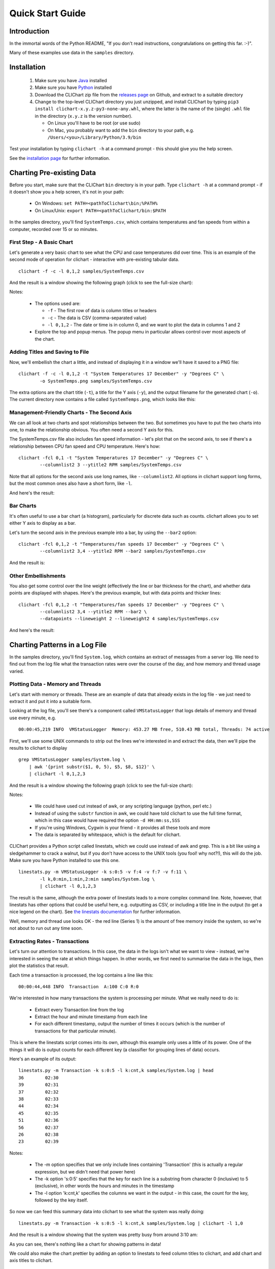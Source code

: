 =====================
Quick Start Guide
=====================

Introduction
============

In the immortal words of the Python README, "If you don't read instructions,
congratulations on getting this far. :-)".

Many of these examples use data in the ``samples`` directory.


Installation
============

 1. Make sure you have `Java <https://www.oracle.com/java/technologies/downloads/>`_ installed
 2. Make sure you have `Python <http://www.python.org/>`_ installed
 3. Download the CLIChart zip file from the 
    `releases page <https://github.com/captsens/clichart/releases>`_ on Github, 
    and extract to a suitable directory
 4. Change to the top-level CLIChart directory you just unzipped, and install CLIChart by typing
    ``pip3 install clichart-x.y.z-py3-none-any.whl``, where the latter is the name of the (single) ``.whl`` file in the directory
    (``x.y.z`` is the version number).

    * On Linux you'll have to be root (or use sudo)
    * On Mac, you probably want to add the ``bin`` directory to your path, e.g. ``/Users/<you>/Library/Python/3.9/bin``

Test your installation by typing ``clichart -h`` at a command prompt - this should give you
the help screen.

See the `installation page <installation.html>`_ for further information.


Charting Pre-existing Data
==========================

Before you start, make sure that the CLIChart ``bin`` directory is in your path.  Type ``clichart -h`` at a command prompt - if
it doesn't show you a help screen, it's not in your path:

 * On Windows: ``set PATH=<pathToClichart\bin;%PATH%``
 * On Linux/Unix: ``export PATH=<pathToClichart/bin:$PATH``

In the samples directory, you'll find ``SystemTemps.csv``, which contains temperatures
and fan speeds from within a computer, recorded over 15 or so minutes.


First Step - A Basic Chart
--------------------------

Let's generate a very basic chart to see what the CPU and case temperatures did over time.  This is an
example of the second mode of operation for clichart - interactive with pre-existing tabular data. ::

    clichart -f -c -l 0,1,2 samples/SystemTemps.csv

And the result is a window showing the following graph (click to see the full-size chart):

.. image:: _static/images/SystemTemps-1-small.png
    :align: center
    :target: _static/images/SystemTemps-1.png

Notes:

 * The options used are:

   - ``-f`` - The first row of data is column titles or headers
   - ``-c`` - The data is CSV (comma-separated value)
   - ``-l 0,1,2`` - The date or time is in column 0, and we want to plot the data in columns 1 and 2

 * Explore the top and popup menus.  The popup menu in particular allows control over most aspects
   of the chart.


Adding Titles and Saving to File
--------------------------------

Now, we'll embellish the chart a little, and instead of displaying it in a window we'll have it
saved to a PNG file: ::

    clichart -f -c -l 0,1,2 -t "System Temperatures 17 December" -y "Degrees C" \
            -o SystemTemps.png samples/SystemTemps.csv

The extra options are the chart title (``-t``), a title for the Y axis (``-y``), and the output
filename for the generated chart (``-o``).  The current directory now contains a file called
``SystemTemps.png``, which looks like this:

.. image:: _static/images/SystemTemps-2-small.png
    :align: center
    :target: _static/images/SystemTemps-2.png


Management-Friendly Charts - The Second Axis
--------------------------------------------

We can all look at two charts and spot relationships between the two.  But sometimes you have to put
the two charts into one, to make the relationship obvious.  You often need a second Y axis for this.

The SystemTemps.csv file also includes fan speed information - let's plot that on the second axis, to
see if there's a relationship between CPU fan speed and CPU temperature.  Here's how: ::

    clichart -fcl 0,1 -t "System Temperatures 17 December" -y "Degrees C" \
            --columnlist2 3 --ytitle2 RPM samples/SystemTemps.csv

Note that all options for the second axis use long names, like ``--columnlist2``.  All options in
clichart support long forms, but the most common ones also have a short form, like ``-l``.

And here's the result:

.. image:: _static/images/SystemTemps-2axis-small.png
    :align: center
    :target: _static/images/SystemTemps-2axis.png


Bar Charts
----------

It's often useful to use a bar chart (a histogram), particularly for discrete data such as counts.
clichart allows you to set either Y axis to display as a bar.

Let's turn the second axis in the previous example into a bar, by using the ``--bar2`` option: ::

    clichart -fcl 0,1,2 -t "Temperatures/fan speeds 17 December" -y "Degrees C" \
            --columnlist2 3,4 --ytitle2 RPM --bar2 samples/SystemTemps.csv

And the result is:

.. image:: _static/images/SystemTemps-bar-small.png
    :align: center
    :target: _static/images/SystemTemps-bar.png


Other Embellishments
--------------------

You also get some control over the line weight (effectively the line or bar thickness for the chart),
and whether data points are displayed with shapes.  Here's the previous example, but with data points and
thicker lines: ::

    clichart -fcl 0,1,2 -t "Temperatures/fan speeds 17 December" -y "Degrees C" \
            --columnlist2 3,4 --ytitle2 RPM --bar2 \
            --datapoints --lineweight 2 --lineweight2 4 samples/SystemTemps.csv

And here's the result:

.. image:: _static/images/SystemTemps-barembellished-small.png
    :align: center
    :target: _static/images/SystemTemps-barembellished.png


Charting Patterns in a Log File
===============================

In the samples directory, you'll find ``System.log``, which contains an extract of messages from
a server log.  We need to find out from the log file what the transaction rates were over the course
of the day, and how memory and thread usage varied.

Plotting Data - Memory and Threads
----------------------------------

Let's start with memory or threads.  These are an example of data that already exists in the log
file - we just need to extract it and put it into a suitable form.

Looking at the log file, you'll see there's a component called ``VMStatusLogger`` that logs
details of memory and thread use every minute, e.g. ::

    00:00:45,219 INFO  VMStatusLogger  Memory: 453.27 MB free, 510.43 MB total, Threads: 74 active

First, we'll use some UNIX commands to strip out the lines we're interested in and extract the data, then
we'll pipe the results to clichart to display ::

    grep VMStatusLogger samples/System.log \
        | awk '{print substr($1, 0, 5), $5, $8, $12}' \
        | clichart -l 0,1,2,3

And the result is a window showing the following graph (click to see the full-size chart):

.. image:: _static/images/SystemLog-1-small.png
    :align: center
    :target: _static/images/SystemLog-1.png

Notes:

 * We could have used cut instead of awk, or any scripting language (python, perl etc.)
 * Instead of using the ``substr`` function in awk, we could have told clichart to use the full time
   format, which in this case would have required the option ``-d HH:mm:ss,SSS``
 * If you're using Windows, Cygwin is your friend - it provides all these tools and more
 * The data is separated by whitespace, which is the default for clichart.

CLIChart provides a Python script called linestats, which we could use instead of awk and grep.  This
is a bit like using a sledgehammer to crack a walnut, but if you don't have access to the UNIX tools
(you fool!  why not?!), this will do the job.  Make sure you have Python installed to use this one. ::

    linestats.py -m VMStatusLogger -k s:0:5 -v f:4 -v f:7 -v f:11 \
            -l k,0:min,1:min,2:min samples/System.log \
            | clichart -l 0,1,2,3

The result is the same, although the extra power of linestats leads to a more complex command line.
Note, however, that linestats has other options that could be useful here, e.g. outputting as
CSV, or including a title line in the output (to get a nice legend on the chart).  See
`the linestats documentation <linestats.html>`_ for further information.

Well, memory and thread use looks OK - the red line (Series 1) is the amount of free memory inside the system,
so we're not about to run out any time soon.


Extracting Rates - Transactions
-------------------------------

Let's turn our attention to transactions.  In this case, the data in the logs isn't what we want to view -
instead, we're interested in seeing the rate at which things happen.  In other words, we first need
to summarise the data in the logs, then plot the statistics that result.

Each time a transaction is processed, the log contains a line like this: ::

    00:00:44,448 INFO  Transaction  A:100 C:0 R:0

We're interested in how many transactions the system is processing per minute.  What we really need to
do is:

 * Extract every Transaction line from the log
 * Extract the hour and minute timestamp from each line
 * For each different timestamp, output the number of times it occurs (which is the number of transactions
   for that particular minute).

This is where the linestats script comes into its own, although this example only uses a little of its
power.  One of the things it will do is output counts for each different key (a classifier for grouping
lines of data) occurs.

Here's an example of its output: ::

    linestats.py -m Transaction -k s:0:5 -l k:cnt,k samples/System.log | head
    36        02:30
    39        02:31
    37        02:32
    38        02:33
    44        02:34
    45        02:35
    51        02:36
    56        02:37
    26        02:38
    23        02:39

Notes:

 * The -m option specifies that we only include lines containing 'Transaction' (this is actually a
   regular expression, but we didn't need that power here)
 * The -k option 's:0:5' specifies that the key for each line is a substring from character 0
   (inclusive) to 5 (exclusive), in other words the hours and minutes in the timestamp
 * The -l option 'k:cnt,k' specifies the columns we want in the output - in this case,
   the count for the key, followed by the key itself.

So now we can feed this summary data into clichart to see what the system was really doing: ::

    linestats.py -m Transaction -k s:0:5 -l k:cnt,k samples/System.log | clichart -l 1,0

And the result is a window showing that the system was pretty busy from around 3:10 am:

.. image:: _static/images/SystemLog-2-small.png
    :align: center
    :target: _static/images/SystemLog-2.png

As you can see, there's nothing like a chart for showing patterns in data!

We could also make the chart prettier by adding an option to linestats to feed column titles to clichart,
and add chart and axis titles to clichart.


Extracting Statistics
---------------------

The transaction rate in the previous example just touched the surface of the subject of extracting
summary data from logs.  Very often, there is one or more numeric value on certain lines in the
input, and you'd like statistics (minimum, maximum, average, total etc.) on those values.

As an example, consider the Transaction log lines in the previous example.  If we assume that the part of the line
starting with 'A:' contains the amount of the transaction (in cents, perhaps), we might want
to know the minimum, average and maximum transaction amounts for every minute over the course of the day.

By now it will come as no surprise to find that linestats is your friend.  But since we're asking it
to do more work, its command line is more complex.  We've also taken the opportunity to add some column
titles to make the clichart output prettier: ::

    linestats.py -m Transaction -k s:0:5 -v 'r:A:(\d+)' \
            -c -l k,0:min,0:av,0:max -f 'Timestamp, Min, Average, Max' samples/System.log \
            | clichart -cl 0,1,2,3 -f -y "Transaction amount (cents)"

And here's the result:

.. image:: _static/images/SystemLog-3-small.png
    :align: center
    :target: _static/images/SystemLog-3.png

Notes:

 * The -v option specifies the field we want to generate statistics for.  Prefixing it with 'r:'
   makes it a regular expression, and the bracketed part (containing one or more digits) will be
   extracted as the field value.  Note the use of single quotes to protect it from the shell
 * The -l option 'k,0:min,0:av,0:max' specifies the output columns as the key itself (i.e. the timestamp),
   then the minimum, average and maximum values for field number 0 (i.e. the first -v option)
 * The -f option provides a first line (with column headings) to add to the output.  Note the matching
   -f option in clichart.


Extracting Statistics for Discrete Values
-----------------------------------------

In the previous examples we've looked at the rate at which events happened, and statistics for
numeric fields in the log.  Often, however, we have a field in the logs that contains discrete
values, and we're interested in the rate at which each of these values occurs.

A very common example of this would be to chart the number of ERROR and WARN messages in the log
per minute.  This gives a quick overview of problems in the system, which you can then drill into.
This requires a slightly different technique than previous examples, since we no longer know the columns to be
output from the data - instead, we expect to see one column for each discrete value in the field.

This time, instead of linestats we need another program from the CLIChart stable - discretestats.
You can probably guess what it's for, from the name.  ::

    discretestats.py -k s:0:5 -v f:1 -c samples/System.log \
            | clichart -cl 0,2,3 -f -y "Messages per minute"

And here's the result:

.. image:: _static/images/SystemLog-4-small.png
    :align: center
    :target: _static/images/SystemLog-4.png

Notes:

 * The -v option specifies the field containing discrete values.  Prefixing it with 'f:' interprets this
   as field number 1
 * The -l option to clichart omits column number 1.  The output from discretestats has 4 columns: the
   timestamp key, and 1 column for each discrete value (INFO, WARN and ERROR).  We were only interested
   in the latter 2 of these, so we omitted column 1.



Another Example - Apache Log File
---------------------------------

System logs have all sorts of different date/time formats, and clichart allows you to specify the format
used in the log (see `clichart date formats`_ for details).

**Note:** This example isn't based on a file in the samples directory.

To show an example of this, we'll use an Apache log, whose standard date/time format looks something like
``16/Dec/2006:14:28:03``.  If your Apache log format is anything like mine, the date/time is the fourth
field (and has a "[" tacked on the front), while the URL requested is the seventh field.

Let's assume that you want to see how many times a minute a set URL is called.  This will require:

 * Grepping out the URL you're interested in (I'll assume that it's a static URL, so there's no need to
   worry about dynamic parameters)
 * Extracting the day, month, year, hour and minute from the date/time
 * Using linestats.py to count the occurrences
 * Passing the data to clichart, with the appropriate date format - see `clichart date formats`_.

And here's how it looks on the command line: ::

    grep /someurl /var/log/httpd/access_log \
        | awk '{print substr($4, 2, 17)}' \
        | linestats.py \
        | clichart -d "dd/MMM/yyyy:HH:mm"

You could do the same using linestats to replace grep and awk (useful if you're using Windows): ::

    linestats.py -m /someurl -k "r:\[(\d\d/.../\d\d\d\d:\d\d:\d\d:\d\d)" \
        /var/log/httpd/access_log \
        | clichart -d "dd/MMM/yyyy:HH:mm"

Notes:

 * The second example uses 2 regular expressions on linestats.  The first (the -m option) is to include
   only lines containing that URL, while the second uses a bracketed section to extract the part of the
   timestamp we want.  See the linestats documentation for details.
 * Note the quoting of the -d option to clichart.  This is for the benefit of Windows users, since Windows
   requires quoting of values containing colons.


Aggregating Existing Tabular Data
---------------------------------

So, now you've used the above techniques to extract and chart statistics from your log files, and every day you
have a new set of statistics files and charts to look at.  But you're a busy person, and it takes a while to
check all the charts every day.  And most days there's not much of interest anyway...

What you need is a way to aggregate data from the day-by-day statistics files, and chart that.  For example,
let's say you extract statistics on memory and thread usage every day, and save them to CSV files, as in the
earlier example.  If you had a chart showing some important summary data for all days, you could quickly
scan that to see if you need to drill into the detail charts.

Aggregate charts are also really useful for comparing each day with 'normal' (whatever normal is). They make
it very easy to spot long-term trends (like memory leaks).

This is where the `aggregate` script comes in handy.  Let's say we want to chart the total memory at the end
of each day, and the average and maximum thread count during the day.  For the purposes of the example,
we'll assume that the base data for each day is in a file called `System.log.yyyy-mm-dd.memoryThreads.csv`,
where `yyyy-mm-dd` is the log date, and that the columns are the date, memory free, total memory and threads.
In the simplest example, we use some unix tools to find the files and work out their dates, then we use
`aggregate` to extract a single line of summary data from each day, and append it to a summary file: ::

    for f in `find someDir -name "System.log.*.memoryThreads.csv"`; do
        logDate=`echo ${f:11:10}`
        aggregate.py -cf -p $logDate -l 2:last,3:av,3:max $f >> MemoryThreadsSummary.csv
    done

The summary file will contain a line for each day, looking something like this: ::

    ...
    2007-06-02, 37.9, 64.1, 93
    2007-06-03, 47.3, 62.5, 118
    ...

The file doesn't have any column headers, so we'll use the `seriestitles` option in clichart: ::

    clichart -cl 0,1,2,3 -d yyyy-MM-dd \
            --seriestitles "Total memory at end of day,Average threads,Max threads" \
            MemoryThreadsSummary.csv

See the `aggregate script documentation <aggregate.html>`_ for more information.


Charts without Dates/Times
==========================

clichart isn't limited to plotting data values against time - you can use values as the X axis, or nothing.  For
example, to return to our system temperatures, it seems like there might be a relationship between the
case temperature and the case fan speed.  So let's try plotting the speed against temperature, and find out. ::

    clichart -cfvl 2,4 -x "Case temperature" samples/SystemTemps.csv

And here's the result:

.. image:: _static/images/SystemTemps-3-small.png
    :align: center
    :target: _static/images/SystemTemps-3.png

So it looks as if there is some sort of relationship, but it's not as smooth as we'd hoped (probably because
of my dodgy data...).


CLI Server Mode
===============

clichart can act as a command-line server, for embedding in another program or script.  You'd use this
mode when you have a number of charts to generate from a script, and you don't want the expense of
launching clichart anew for each chart.  See the `documentation on CLI server mode
<clichart.html#cli_server_mode>`_ for details and an example, as well as the
`cliserverlib documentation <cliserverlib.html>`_ for a Python driver for clichart in CLI server mode.

.. _`clichart date formats`: clichart.html#date_formats


